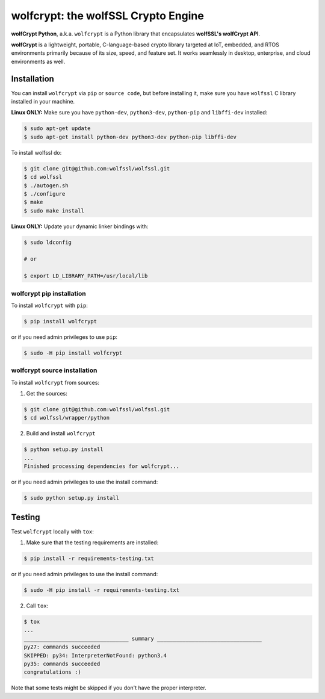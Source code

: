 

wolfcrypt: the wolfSSL Crypto Engine
====================================

**wolfCrypt Python**, a.k.a. ``wolfcrypt`` is a Python library that encapsulates
**wolfSSL's wolfCrypt API**.

**wolfCrypt** is a lightweight, portable, C-language-based crypto library
targeted at IoT, embedded, and RTOS environments primarily because of its size,
speed, and feature set. It works seamlessly in desktop, enterprise, and cloud
environments as well.


Installation
------------

You can install ``wolfcrypt`` via ``pip`` or ``source code``, but before
installing it, make sure you have ``wolfssl`` C library installed in your
machine.

**Linux ONLY:** Make sure you have ``python-dev``, ``python3-dev``,
``python-pip`` and ``libffi-dev`` installed:

.. code-block:: console

    $ sudo apt-get update
    $ sudo apt-get install python-dev python3-dev python-pip libffi-dev


To install wolfssl do:

.. code-block:: console

    $ git clone git@github.com:wolfssl/wolfssl.git
    $ cd wolfssl
    $ ./autogen.sh
    $ ./configure
    $ make
    $ sudo make install

**Linux ONLY:** Update your dynamic linker bindings with:

.. code-block:: console

    $ sudo ldconfig

    # or

    $ export LD_LIBRARY_PATH=/usr/local/lib


wolfcrypt pip installation
~~~~~~~~~~~~~~~~~~~~~~~~~~

To install ``wolfcrypt`` with ``pip``:

.. code-block:: console

    $ pip install wolfcrypt

or if you need admin privileges to use ``pip``:

.. code-block:: console

    $ sudo -H pip install wolfcrypt


wolfcrypt source installation
~~~~~~~~~~~~~~~~~~~~~~~~~~~~~

To install ``wolfcrypt`` from sources:

1. Get the sources:

.. code-block:: console

    $ git clone git@github.com:wolfssl/wolfssl.git
    $ cd wolfssl/wrapper/python

2. Build and install ``wolfcrypt``

.. code-block:: console

    $ python setup.py install
    ...
    Finished processing dependencies for wolfcrypt...

or if you need admin privileges to use the install command:

.. code-block:: console

    $ sudo python setup.py install


Testing
-------

Test ``wolfcrypt`` locally with ``tox``:

1. Make sure that the testing requirements are installed:

.. code-block:: console

    $ pip install -r requirements-testing.txt

or if you need admin privileges to use the install command:

.. code-block:: console

    $ sudo -H pip install -r requirements-testing.txt


2. Call ``tox``:

.. code-block:: console

    $ tox
    ...
    _________________________________ summary _________________________________
    py27: commands succeeded
    SKIPPED: py34: InterpreterNotFound: python3.4
    py35: commands succeeded
    congratulations :)

Note that some tests might be skipped if you don't have the proper interpreter.
